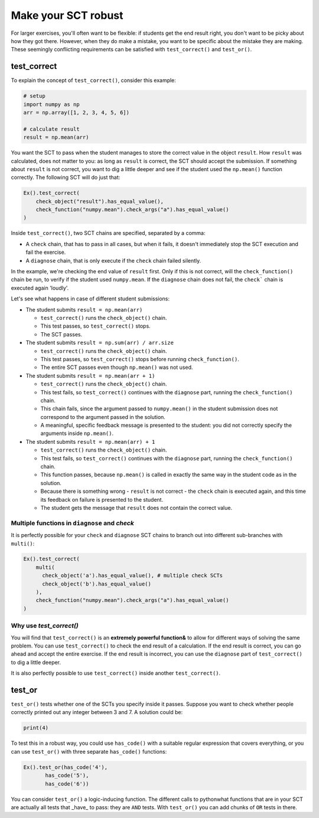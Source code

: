 Make your SCT robust
--------------------

For larger exercises, you'll often want to be flexible: if students get the end result right, you don't want to be picky about how they got there.
However, when they do make a mistake, you want to be specific about the mistake they are making.
These seemingly conflicting requirements can be satisfied with ``test_correct()`` and ``test_or()``.

test_correct
============

To explain the concept of ``test_correct()``, consider this example:

.. code::

    # setup
    import numpy as np
    arr = np.array([1, 2, 3, 4, 5, 6])

    # calculate result
    result = np.mean(arr)

You want the SCT to pass when the student manages to store the correct value in the object ``result``.
How ``result`` was calculated, does not matter to you: as long as ``result`` is correct, the SCT should accept the submission.
If something about ``result`` is not correct, you want to dig a little deeper and see if the student used the ``np.mean()`` function correctly.
The following SCT will do just that:

.. code::

    Ex().test_correct(
        check_object("result").has_equal_value(),
        check_function("numpy.mean").check_args("a").has_equal_value()
    )


Inside ``test_correct()``, two SCT chains are specified, separated by a comma:

- A ``check`` chain, that has to pass in all cases, but when it fails, it doesn't immediately stop the SCT execution and fail the exercise.
- A ``diagnose`` chain, that is only execute if the ``check`` chain failed silently.

In the example, we're checking the end value of ``result`` first. Only if this is not correct, will the ``check_function()`` chain be run,
to verify if the student used ``numpy.mean``. If the ``diagnose`` chain does not fail, the ``check``` chain is executed again 'loudly'.

Let's see what happens in case of different student submissions:

- The student submits ``result = np.mean(arr)``

  - ``test_correct()`` runs the ``check_object()`` chain. 
  - This test passes, so ``test_correct()`` stops. 
  - The SCT passes.

- The student submits ``result = np.sum(arr) / arr.size``

  - ``test_correct()`` runs the ``check_object()`` chain.
  - This test passes, so ``test_correct()`` stops before running ``check_function()``.
  - The entire SCT passes even though ``np.mean()`` was not used.

- The student submits ``result = np.mean(arr + 1)``

  - ``test_correct()`` runs the ``check_object()`` chain.
  - This test fails, so ``test_correct()`` continues with the ``diagnose`` part, running the ``check_function()`` chain.
  - This chain fails, since the argument passed to ``numpy.mean()`` in the student submission does not correspond to the argument passed in the solution.
  - A meaningful, specific feedback message is presented to the student: you did not correctly specify the arguments inside ``np.mean()``.

- The student submits ``result = np.mean(arr) + 1``

  - ``test_correct()`` runs the ``check_object()`` chain.
  - This test fails, so ``test_correct()`` continues with the ``diagnose`` part,  running the ``check_function()`` chain.
  - This function passes, because ``np.mean()`` is called in exactly the same way in the student code as in the solution.
  - Because there is something wrong - ``result`` is not correct - the ``check`` chain is executed again, and this time its feedback on failure is presented to the student.
  - The student gets the message that ``result`` does not contain the correct value.


Multiple functions in ``diagnose`` and `check`
~~~~~~~~~~~~~~~~~~~~~~~~~~~~~~~~~~~~~~~~~~~~~~

It is perfectly possible for your ``check`` and ``diagnose`` SCT chains to branch out into different sub-branches with ``multi()``:

.. code::

    Ex().test_correct(
        multi(
          check_object('a').has_equal_value(), # multiple check SCTs
          check_object('b').has_equal_value()
        ),
        check_function("numpy.mean").check_args("a").has_equal_value()
    )


Why use `test_correct()`
~~~~~~~~~~~~~~~~~~~~~~~~

You will find that ``test_correct()`` is an **extremely powerful function&** to allow for different ways of solving the same problem.
You can use ``test_correct()`` to check the end result of a calculation.
If the end result is correct, you can go ahead and accept the entire exercise.
If the end result is incorrect, you can use the ``diagnose`` part of ``test_correct()`` to dig a little deeper.

It is also perfectly possible to use ``test_correct()`` inside another ``test_correct()``.

test_or
=======

``test_or()`` tests whether one of the SCTs you specify inside it passes. Suppose you want to check whether people correctly printed out any integer between 3 and 7. A solution could be:

.. code::
	
    print(4)
		

To test this in a robust way, you could use ``has_code()`` with a suitable regular expression that covers everything,
or you can use ``test_or()`` with three separate ``has_code()`` functions:

.. code::

	Ex().test_or(has_code('4'),
               has_code('5'),
               has_code('6'))

You can consider ``test_or()`` a logic-inducing function. The different calls to pythonwhat functions that are in your SCT are actually all tests that _have_ to pass:
they are ``AND`` tests. With ``test_or()`` you can add chunks of ``OR`` tests in there.

